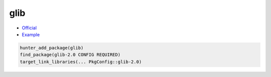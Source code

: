.. spelling::

    glib

.. index:: development ; glib

.. _pkg.glib:

glib
====

-  `Official <https://wiki.gnome.org/Projects/GLib>`__
-  `Example <https://github.com/cpp-pm/hunter/blob/master/examples/glib/CMakeLists.txt>`__

.. code-block:: cmake

    hunter_add_package(glib)
    find_package(glib-2.0 CONFIG REQUIRED)
    target_link_libraries(... PkgConfig::glib-2.0)
